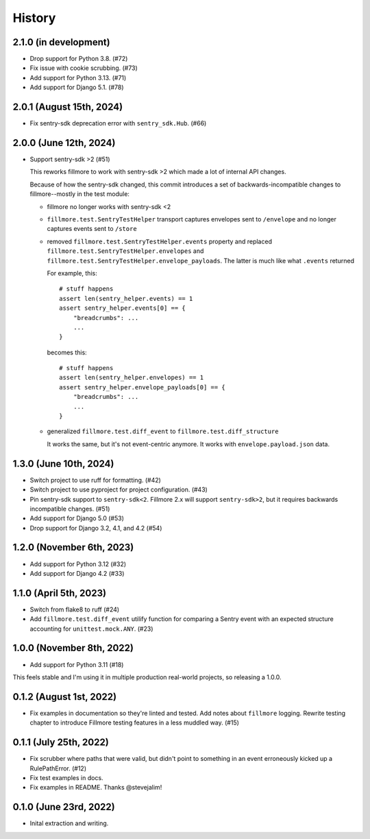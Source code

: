 History
=======

2.1.0 (in development)
----------------------

* Drop support for Python 3.8. (#72)
* Fix issue with cookie scrubbing. (#73)
* Add support for Python 3.13. (#71)
* Add support for Django 5.1. (#78)


2.0.1 (August 15th, 2024)
-------------------------

* Fix sentry-sdk deprecation error with ``sentry_sdk.Hub``. (#66)


2.0.0 (June 12th, 2024)
-----------------------

* Support sentry-sdk >2 (#51)

  This reworks fillmore to work with sentry-sdk >2 which made a lot of
  internal API changes.

  Because of how the sentry-sdk changed, this commit introduces a set of
  backwards-incompatible changes to fillmore--mostly in the test module:

  * fillmore no longer works with sentry-sdk <2

  * ``fillmore.test.SentryTestHelper`` transport captures envelopes sent to
    ``/envelope`` and no longer captures events sent to ``/store``

  * removed ``fillmore.test.SentryTestHelper.events`` property and replaced
    ``fillmore.test.SentryTestHelper.envelopes`` and
    ``fillmore.test.SentryTestHelper.envelope_payloads``. The latter is much
    like what ``.events`` returned

    For example, this::

       # stuff happens
       assert len(sentry_helper.events) == 1
       assert sentry_helper.events[0] == {
           "breadcrumbs": ...
           ...
       }

    becomes this::

       # stuff happens
       assert len(sentry_helper.envelopes) == 1
       assert sentry_helper.envelope_payloads[0] == {
           "breadcrumbs": ...
           ...
       }

  * generalized ``fillmore.test.diff_event`` to
    ``fillmore.test.diff_structure``

    It works the same, but it's not event-centric anymore. It works
    with ``envelope.payload.json`` data.


1.3.0 (June 10th, 2024)
-----------------------

* Switch project to use ruff for formatting. (#42)

* Switch project to use pyproject for project configuration. (#43)

* Pin sentry-sdk support to ``sentry-sdk<2``. Fillmore 2.x will support
  ``sentry-sdk>2``, but it requires backwards incompatible changes. (#51)

* Add support for Django 5.0 (#53)

* Drop support for Django 3.2, 4.1, and 4.2 (#54)


1.2.0 (November 6th, 2023)
--------------------------

* Add support for Python 3.12 (#32)

* Add support for Django 4.2 (#33)


1.1.0 (April 5th, 2023)
-----------------------

* Switch from flake8 to ruff (#24)

* Add ``fillmore.test.diff_event`` utilify function for comparing a Sentry
  event with an expected structure accounting for ``unittest.mock.ANY``. (#23)


1.0.0 (November 8th, 2022)
--------------------------

* Add support for Python 3.11 (#18)

This feels stable and I'm using it in multiple production real-world projects,
so releasing a 1.0.0.


0.1.2 (August 1st, 2022)
------------------------

* Fix examples in documentation so they're linted and tested. Add notes about
  ``fillmore`` logging. Rewrite testing chapter to introduce Fillmore testing
  features in a less muddled way. (#15)


0.1.1 (July 25th, 2022)
-----------------------

* Fix scrubber where paths that were valid, but didn't point to something in an
  event erroneously kicked up a RulePathError. (#12)

* Fix test examples in docs.

* Fix examples in README. Thanks @stevejalim!


0.1.0 (June 23rd, 2022)
-----------------------

* Inital extraction and writing.
